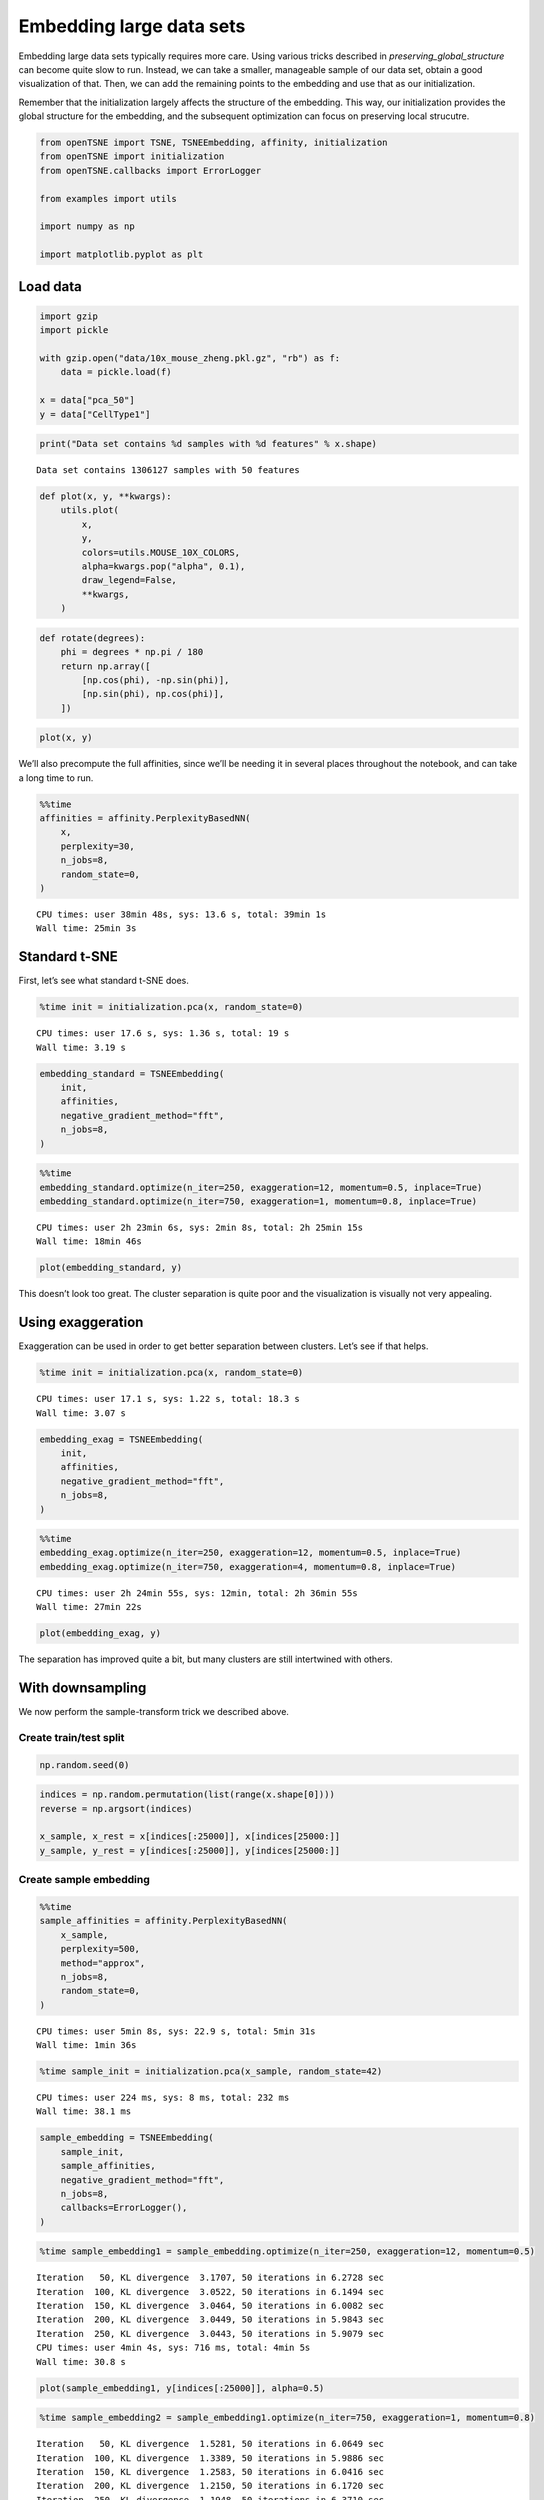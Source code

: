 
Embedding large data sets
=========================

Embedding large data sets typically requires more care. Using various
tricks described in *preserving_global_structure* can become quite slow
to run. Instead, we can take a smaller, manageable sample of our data
set, obtain a good visualization of that. Then, we can add the remaining
points to the embedding and use that as our initialization.

Remember that the initialization largely affects the structure of the
embedding. This way, our initialization provides the global structure
for the embedding, and the subsequent optimization can focus on
preserving local strucutre.

.. code:: ipython3

    from openTSNE import TSNE, TSNEEmbedding, affinity, initialization
    from openTSNE import initialization
    from openTSNE.callbacks import ErrorLogger
    
    from examples import utils
    
    import numpy as np
    
    import matplotlib.pyplot as plt

Load data
---------

.. code:: ipython3

    import gzip
    import pickle
    
    with gzip.open("data/10x_mouse_zheng.pkl.gz", "rb") as f:
        data = pickle.load(f)
    
    x = data["pca_50"]
    y = data["CellType1"]

.. code:: ipython3

    print("Data set contains %d samples with %d features" % x.shape)


.. parsed-literal::

    Data set contains 1306127 samples with 50 features


.. code:: ipython3

    def plot(x, y, **kwargs):
        utils.plot(
            x,
            y,
            colors=utils.MOUSE_10X_COLORS,
            alpha=kwargs.pop("alpha", 0.1),
            draw_legend=False,
            **kwargs,
        )

.. code:: ipython3

    def rotate(degrees):
        phi = degrees * np.pi / 180
        return np.array([
            [np.cos(phi), -np.sin(phi)],
            [np.sin(phi), np.cos(phi)],
        ])

.. code:: ipython3

    plot(x, y)



.. image:: output_7_0.png


We’ll also precompute the full affinities, since we’ll be needing it in
several places throughout the notebook, and can take a long time to run.

.. code:: ipython3

    %%time
    affinities = affinity.PerplexityBasedNN(
        x,
        perplexity=30,
        n_jobs=8,
        random_state=0,
    )


.. parsed-literal::

    CPU times: user 38min 48s, sys: 13.6 s, total: 39min 1s
    Wall time: 25min 3s


Standard t-SNE
--------------

First, let’s see what standard t-SNE does.

.. code:: ipython3

    %time init = initialization.pca(x, random_state=0)


.. parsed-literal::

    CPU times: user 17.6 s, sys: 1.36 s, total: 19 s
    Wall time: 3.19 s


.. code:: ipython3

    embedding_standard = TSNEEmbedding(
        init,
        affinities,
        negative_gradient_method="fft",
        n_jobs=8,
    )

.. code:: ipython3

    %%time
    embedding_standard.optimize(n_iter=250, exaggeration=12, momentum=0.5, inplace=True)
    embedding_standard.optimize(n_iter=750, exaggeration=1, momentum=0.8, inplace=True)


.. parsed-literal::

    CPU times: user 2h 23min 6s, sys: 2min 8s, total: 2h 25min 15s
    Wall time: 18min 46s


.. code:: ipython3

    plot(embedding_standard, y)



.. image:: output_14_0.png


This doesn’t look too great. The cluster separation is quite poor and
the visualization is visually not very appealing.

Using exaggeration
------------------

Exaggeration can be used in order to get better separation between
clusters. Let’s see if that helps.

.. code:: ipython3

    %time init = initialization.pca(x, random_state=0)


.. parsed-literal::

    CPU times: user 17.1 s, sys: 1.22 s, total: 18.3 s
    Wall time: 3.07 s


.. code:: ipython3

    embedding_exag = TSNEEmbedding(
        init,
        affinities,
        negative_gradient_method="fft",
        n_jobs=8,
    )

.. code:: ipython3

    %%time
    embedding_exag.optimize(n_iter=250, exaggeration=12, momentum=0.5, inplace=True)
    embedding_exag.optimize(n_iter=750, exaggeration=4, momentum=0.8, inplace=True)


.. parsed-literal::

    CPU times: user 2h 24min 55s, sys: 12min, total: 2h 36min 55s
    Wall time: 27min 22s


.. code:: ipython3

    plot(embedding_exag, y)



.. image:: output_20_0.png


The separation has improved quite a bit, but many clusters are still
intertwined with others.

With downsampling
-----------------

We now perform the sample-transform trick we described above.

Create train/test split
~~~~~~~~~~~~~~~~~~~~~~~

.. code:: ipython3

    np.random.seed(0)

.. code:: ipython3

    indices = np.random.permutation(list(range(x.shape[0])))
    reverse = np.argsort(indices)
    
    x_sample, x_rest = x[indices[:25000]], x[indices[25000:]]
    y_sample, y_rest = y[indices[:25000]], y[indices[25000:]]

Create sample embedding
~~~~~~~~~~~~~~~~~~~~~~~

.. code:: ipython3

    %%time
    sample_affinities = affinity.PerplexityBasedNN(
        x_sample,
        perplexity=500,
        method="approx",
        n_jobs=8,
        random_state=0,
    )


.. parsed-literal::

    CPU times: user 5min 8s, sys: 22.9 s, total: 5min 31s
    Wall time: 1min 36s


.. code:: ipython3

    %time sample_init = initialization.pca(x_sample, random_state=42)


.. parsed-literal::

    CPU times: user 224 ms, sys: 8 ms, total: 232 ms
    Wall time: 38.1 ms


.. code:: ipython3

    sample_embedding = TSNEEmbedding(
        sample_init,
        sample_affinities,
        negative_gradient_method="fft",
        n_jobs=8,
        callbacks=ErrorLogger(),
    )

.. code:: ipython3

    %time sample_embedding1 = sample_embedding.optimize(n_iter=250, exaggeration=12, momentum=0.5)


.. parsed-literal::

    Iteration   50, KL divergence  3.1707, 50 iterations in 6.2728 sec
    Iteration  100, KL divergence  3.0522, 50 iterations in 6.1494 sec
    Iteration  150, KL divergence  3.0464, 50 iterations in 6.0082 sec
    Iteration  200, KL divergence  3.0449, 50 iterations in 5.9843 sec
    Iteration  250, KL divergence  3.0443, 50 iterations in 5.9079 sec
    CPU times: user 4min 4s, sys: 716 ms, total: 4min 5s
    Wall time: 30.8 s


.. code:: ipython3

    plot(sample_embedding1, y[indices[:25000]], alpha=0.5)



.. image:: output_31_0.png


.. code:: ipython3

    %time sample_embedding2 = sample_embedding1.optimize(n_iter=750, exaggeration=1, momentum=0.8)


.. parsed-literal::

    Iteration   50, KL divergence  1.5281, 50 iterations in 6.0649 sec
    Iteration  100, KL divergence  1.3389, 50 iterations in 5.9886 sec
    Iteration  150, KL divergence  1.2583, 50 iterations in 6.0416 sec
    Iteration  200, KL divergence  1.2150, 50 iterations in 6.1720 sec
    Iteration  250, KL divergence  1.1948, 50 iterations in 6.3710 sec
    Iteration  300, KL divergence  1.1771, 50 iterations in 6.5037 sec
    Iteration  350, KL divergence  1.1670, 50 iterations in 6.4721 sec
    Iteration  400, KL divergence  1.1595, 50 iterations in 7.4812 sec
    Iteration  450, KL divergence  1.1536, 50 iterations in 6.7223 sec
    Iteration  500, KL divergence  1.1494, 50 iterations in 6.9380 sec
    Iteration  550, KL divergence  1.1456, 50 iterations in 7.0739 sec
    Iteration  600, KL divergence  1.1432, 50 iterations in 6.9761 sec
    Iteration  650, KL divergence  1.1411, 50 iterations in 6.8439 sec
    Iteration  700, KL divergence  1.1397, 50 iterations in 6.8502 sec
    Iteration  750, KL divergence  1.1383, 50 iterations in 6.8580 sec
    CPU times: user 13min 11s, sys: 5.95 s, total: 13min 17s
    Wall time: 1min 39s


.. code:: ipython3

    plot(sample_embedding2, y[indices[:25000]], alpha=0.5)



.. image:: output_33_0.png


Learn the full embedding
~~~~~~~~~~~~~~~~~~~~~~~~

.. code:: ipython3

    %time rest_init = sample_embedding2.prepare_partial(x_rest, k=1, perplexity=1/3)


.. parsed-literal::

    CPU times: user 50 s, sys: 1.72 s, total: 51.7 s
    Wall time: 37.7 s


.. code:: ipython3

    init_full = np.vstack((sample_embedding2, rest_init))[reverse]

.. code:: ipython3

    fig, ax = plt.subplots(figsize=(11, 10))
    plot(init_full, y, ax=ax)



.. image:: output_37_0.png


.. code:: ipython3

    init_full = init_full / (np.std(init_full[:, 0]) * 10000)
    np.std(init_full, axis=0)




.. parsed-literal::

    array([0.0001    , 0.00011403])



.. code:: ipython3

    embedding = TSNEEmbedding(
        init_full,
        affinities,
        learning_rate=1000,
        negative_gradient_method="fft",
        n_jobs=8,
        callbacks=ErrorLogger(),
        random_state=42,
    )

.. code:: ipython3

    %time embedding1 = embedding.optimize(n_iter=500, exaggeration=12, momentum=0.5)


.. parsed-literal::

    Iteration   50, KL divergence  10.2843, 50 iterations in 84.8886 sec
    Iteration  100, KL divergence  10.2803, 50 iterations in 83.2534 sec
    Iteration  150, KL divergence  9.3190, 50 iterations in 83.9699 sec
    Iteration  200, KL divergence  8.7463, 50 iterations in 170.2522 sec
    Iteration  250, KL divergence  8.5086, 50 iterations in 224.0651 sec
    Iteration  300, KL divergence  8.3858, 50 iterations in 210.9331 sec
    Iteration  350, KL divergence  8.3118, 50 iterations in 202.5495 sec
    Iteration  400, KL divergence  8.2644, 50 iterations in 208.5362 sec
    Iteration  450, KL divergence  8.2318, 50 iterations in 215.3144 sec
    Iteration  500, KL divergence  8.2095, 50 iterations in 206.5496 sec
    CPU times: user 1h 24min 3s, sys: 21min 19s, total: 1h 45min 22s
    Wall time: 28min 14s


.. code:: ipython3

    fig, ax = plt.subplots(figsize=(11, 10))
    plot(embedding1 @ rotate(90), y, ax=ax)



.. image:: output_41_0.png


.. code:: ipython3

    %time embedding2 = embedding1.optimize(n_iter=250, exaggeration=4, momentum=0.8)


.. parsed-literal::

    Iteration   50, KL divergence  7.6484, 50 iterations in 218.5987 sec
    Iteration  100, KL divergence  7.4664, 50 iterations in 209.4354 sec
    Iteration  150, KL divergence  7.3579, 50 iterations in 210.6941 sec
    Iteration  200, KL divergence  7.2860, 50 iterations in 207.8783 sec
    Iteration  250, KL divergence  7.2353, 50 iterations in 201.8076 sec
    CPU times: user 40min 52s, sys: 14min 3s, total: 54min 55s
    Wall time: 17min 34s


.. code:: ipython3

    fig, ax = plt.subplots(figsize=(11, 10))
    plot(embedding2 @ rotate(90), y, ax=ax)



.. image:: output_43_0.png


.. code:: ipython3

    %time embedding3 = embedding2.optimize(n_iter=250, exaggeration=4, momentum=0.8)


.. parsed-literal::

    Iteration   50, KL divergence  7.2002, 50 iterations in 208.8301 sec
    Iteration  100, KL divergence  7.1705, 50 iterations in 146.0506 sec
    Iteration  150, KL divergence  7.1464, 50 iterations in 82.0394 sec
    Iteration  200, KL divergence  7.1272, 50 iterations in 82.2034 sec
    Iteration  250, KL divergence  7.1109, 50 iterations in 122.4318 sec
    CPU times: user 40min 16s, sys: 6min 40s, total: 46min 57s
    Wall time: 10min 46s


.. code:: ipython3

    fig, ax = plt.subplots(figsize=(11, 10))
    plot(embedding3 @ rotate(90), y, ax=ax)



.. image:: output_45_0.png


.. code:: ipython3

    %time embedding4 = embedding3.optimize(n_iter=250, exaggeration=4, momentum=0.8)


.. parsed-literal::

    Iteration   50, KL divergence  7.0983, 50 iterations in 210.3227 sec
    Iteration  100, KL divergence  7.0863, 50 iterations in 213.1101 sec
    Iteration  150, KL divergence  7.0753, 50 iterations in 208.9319 sec
    Iteration  200, KL divergence  7.0660, 50 iterations in 206.6566 sec
    Iteration  250, KL divergence  7.0571, 50 iterations in 220.0835 sec
    CPU times: user 41min 41s, sys: 14min 2s, total: 55min 44s
    Wall time: 17min 45s


.. code:: ipython3

    fig, ax = plt.subplots(figsize=(11, 10))
    plot(embedding4 @ rotate(90), y, ax=ax)



.. image:: output_47_0.png


Comparison to UMAP
------------------

.. code:: ipython3

    from umap import UMAP

.. code:: ipython3

    umap = UMAP(n_neighbors=15, min_dist=0.1, random_state=1)

.. code:: ipython3

    %time embedding_umap = umap.fit_transform(x)


.. parsed-literal::

    CPU times: user 2h 42min 35s, sys: 13min 32s, total: 2h 56min 7s
    Wall time: 1h 19min 51s


.. code:: ipython3

    plot(embedding_umap, y)



.. image:: output_52_0.png



